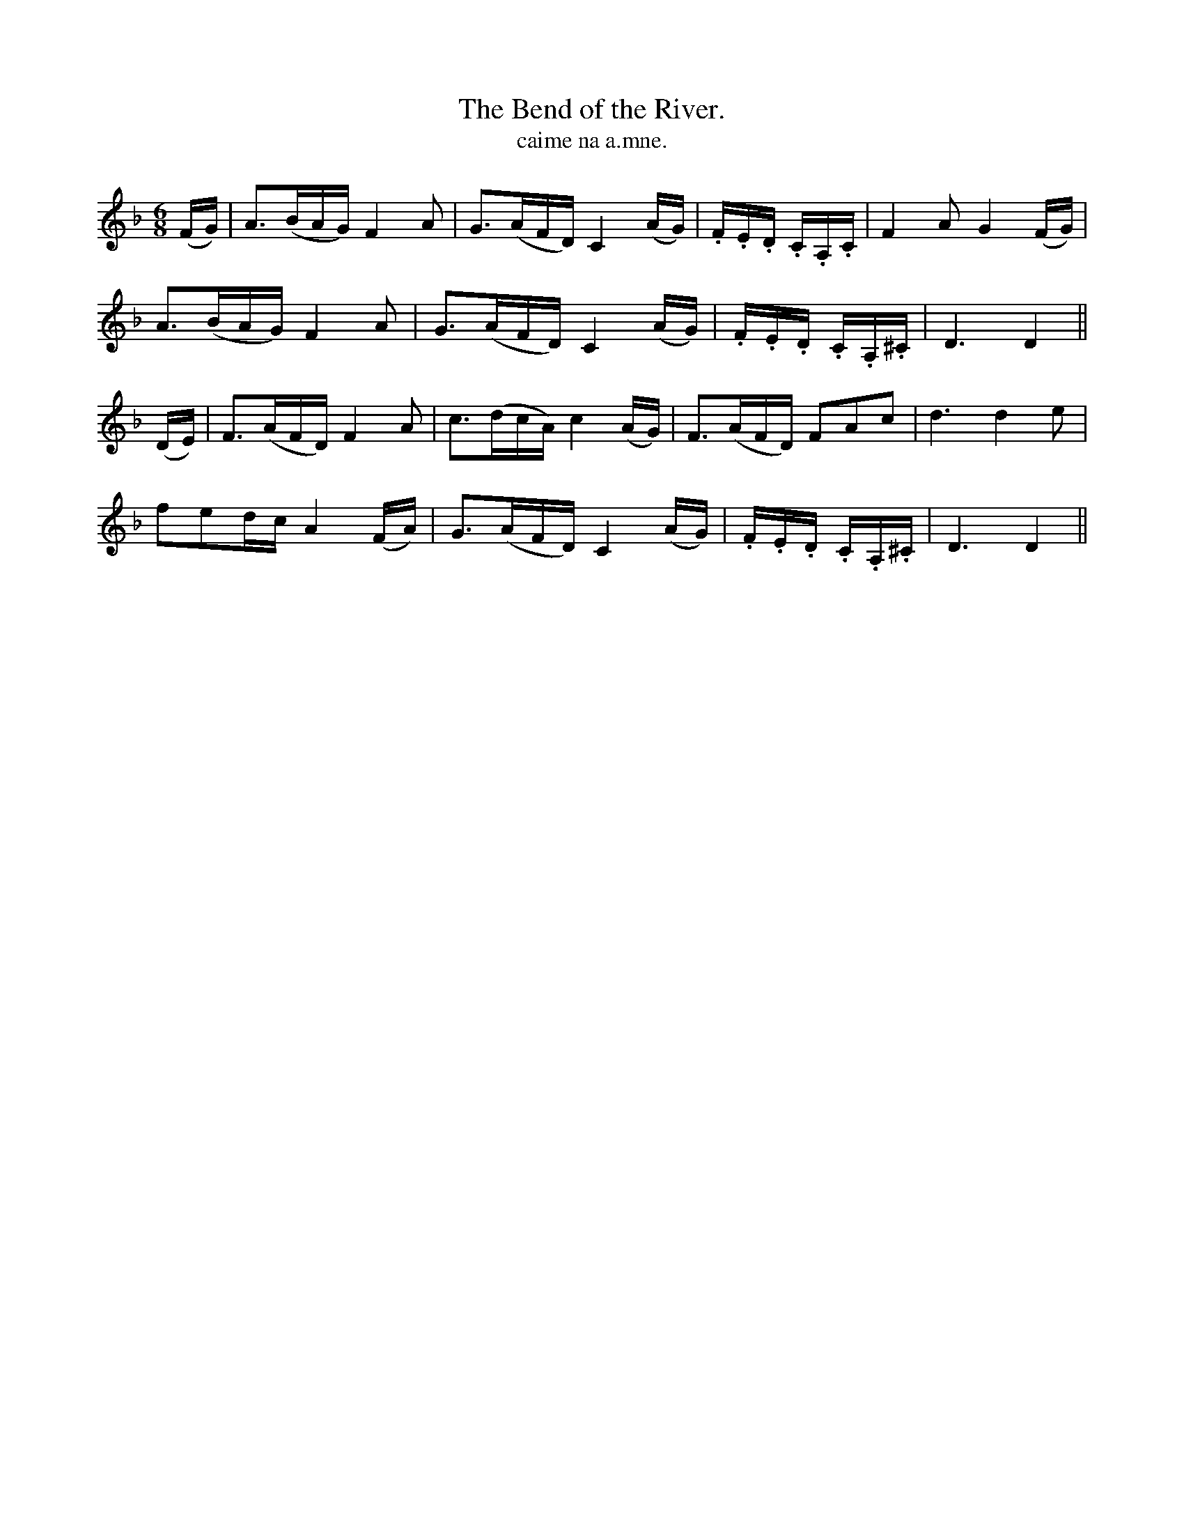 X:597
T:Bend of the River., The
T:caime na a.mne.
R:air
N:"Slow."
B:O'Neill's 597
M:6/8
L:1/16
%Q:50
K:Dm
(FG)|A3(BAG) F4 A2|G3(AFD) C4 (AG)|.F.E.D .C.A,.C|F4 A2G4 (FG)|
A3(BAG) F4 A2|G3(AFD) C4 (AG)|.F.E.D .C.A,.^C|D6 D4||
(DE)|F3(AFD) F4 A2|c3(dcA) c4 (AG)|F3(AFD) F2A2c2|d6 d4 e2|
f2e2dc A4 (FA)|G3(AFD) C4 (AG)|.F.E.D .C.A,.^C|D6 D4||
